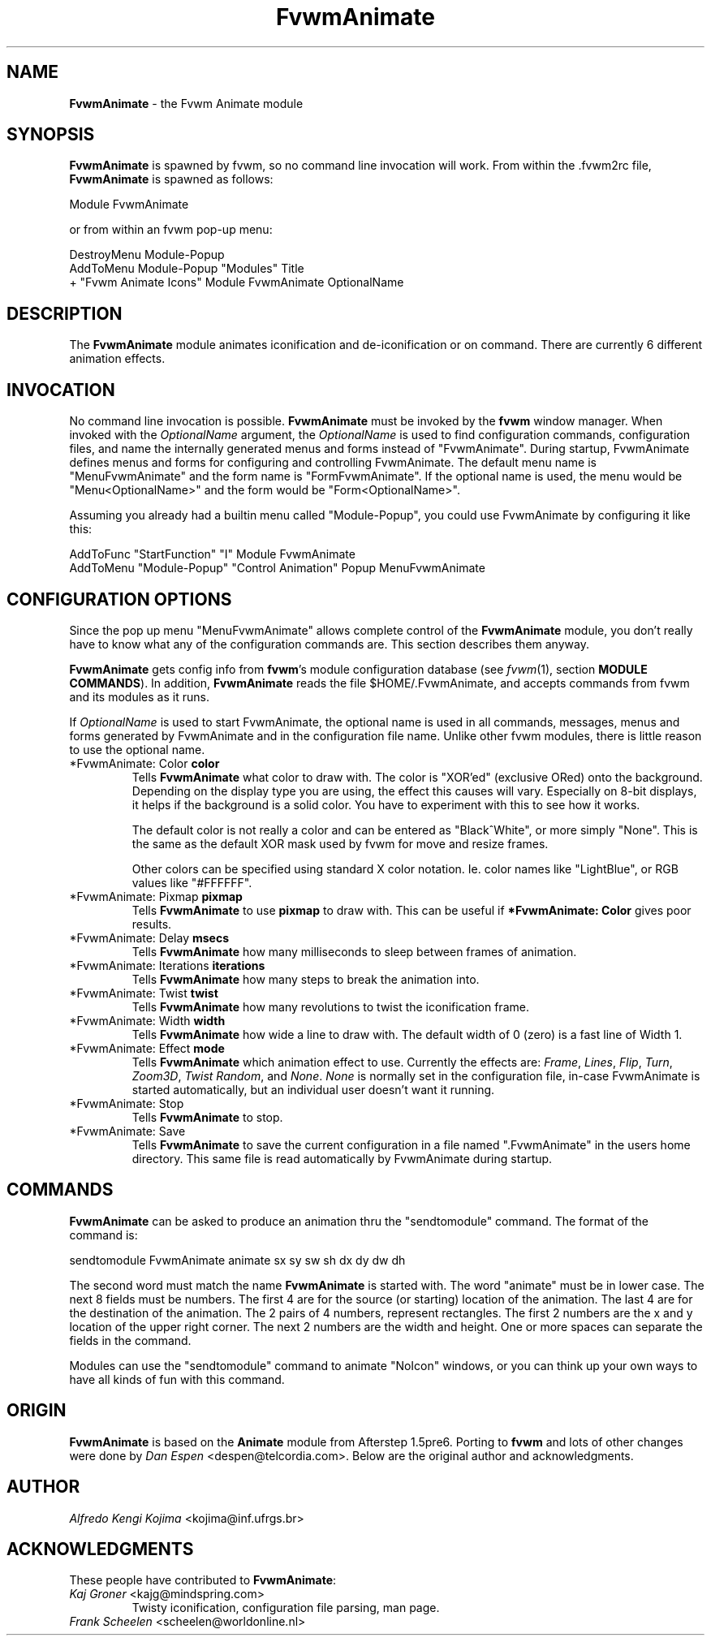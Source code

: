 .TH FvwmAnimate 1 "3 July 2001"
.UC
.SH NAME
\fBFvwmAnimate\fP \- the Fvwm Animate module
.SH SYNOPSIS
\fBFvwmAnimate\fP is spawned by fvwm, so no command line invocation will work.
From within the .fvwm2rc file, \fBFvwmAnimate\fP is spawned as follows:
.nf
.sp
Module FvwmAnimate
.sp
.fi
or from within an fvwm pop-up menu:
.nf
.sp
DestroyMenu Module-Popup
AddToMenu   Module-Popup "Modules" Title
+ "Fvwm Animate Icons" Module FvwmAnimate OptionalName
.sp
.fi

.SH DESCRIPTION
The \fBFvwmAnimate\fP module animates iconification and de-iconification
or on command.
There are currently 6 different animation effects.

.SH INVOCATION
No command line invocation is possible.
\fBFvwmAnimate\fP must be invoked by the
\fBfvwm\fP window manager.
When invoked with the \fIOptionalName\fP argument, the \fIOptionalName\fP
is used to find configuration commands, configuration files,
and name the internally generated menus and forms instead of "FvwmAnimate".
During startup, FvwmAnimate defines menus and forms for configuring and
controlling FvwmAnimate.  The default menu name is "MenuFvwmAnimate"
and the form name is "FormFvwmAnimate".
If the optional name is used, the menu would be "Menu<OptionalName>"
and the form would be "Form<OptionalName>".
.sp
Assuming you already had a builtin menu called "Module-Popup",
you could use FvwmAnimate by configuring it like this:
.nf
.sp
AddToFunc "StartFunction" "I" Module FvwmAnimate
AddToMenu "Module-Popup" "Control Animation" Popup MenuFvwmAnimate
.sp
.fi

.SH CONFIGURATION OPTIONS
Since the pop up menu "MenuFvwmAnimate" allows complete control of
the \fBFvwmAnimate\fP module, you don't really have to know what any
of the configuration commands are.  This section describes them anyway.

\fBFvwmAnimate\fP gets config info from \fBfvwm\fP's module configuration
database (see 
.IR fvwm (1),
section
.BR "MODULE COMMANDS" ).
In addition, \fBFvwmAnimate\fP reads the file $HOME/.FvwmAnimate,
and accepts commands from fvwm and its modules as it runs.

If \fIOptionalName\fP is used to  start FvwmAnimate, the optional name
is used in all commands,  messages, menus and forms generated by  FvwmAnimate
and
in the configuration file name.   Unlike other fvwm modules, there is
little reason to use the optional name.

.IP "*FvwmAnimate: Color \fBcolor\fP"
Tells \fBFvwmAnimate\fP what color to draw with.
The color is "XOR'ed" (exclusive ORed) onto the background.
Depending on the display type you are using,  the effect this
causes will vary.  Especially on 8-bit displays, it helps if the background
is a solid color.  You have to experiment with this to see how it works.

The default color is not really a color and can be entered as "Black^White",
or more simply "None".  This is the same as the default XOR mask used
by fvwm for move and resize frames.

Other colors can be specified using standard X color notation.  Ie. color
names like "LightBlue", or RGB values like "#FFFFFF".

.IP "*FvwmAnimate: Pixmap \fBpixmap\fP"
Tells \fBFvwmAnimate\fP to use \fBpixmap\fP to draw with. This can be useful
if \fB*FvwmAnimate: Color\fP gives poor results.

.IP "*FvwmAnimate: Delay \fBmsecs\fP"
Tells \fBFvwmAnimate\fP how many milliseconds to sleep
between frames of animation.

.IP "*FvwmAnimate: Iterations \fBiterations\fP"
Tells \fBFvwmAnimate\fP how many steps to break the animation into.

.IP "*FvwmAnimate: Twist \fBtwist\fP"
Tells \fBFvwmAnimate\fP how many revolutions to twist the iconification frame.

.IP "*FvwmAnimate: Width \fBwidth\fP"
Tells \fBFvwmAnimate\fP how wide a line to draw with.
The default width of 0 (zero) is a fast line of Width 1.

.IP "*FvwmAnimate: Effect \fBmode\fP"
Tells \fBFvwmAnimate\fP which animation effect to use.
Currently the effects are:
\fIFrame\fP,
\fILines\fP,
\fIFlip\fP,
\fITurn\fP,
\fIZoom3D\fP,
\fITwist\fP
\fIRandom\fP,
and
\fINone\fP.
\fINone\fP is normally set in the configuration file, in-case FvwmAnimate
is started automatically, but an individual user doesn't want it running.

.IP "*FvwmAnimate: Stop"
Tells \fBFvwmAnimate\fP to stop.

.IP "*FvwmAnimate: Save"
Tells \fBFvwmAnimate\fP to save the current configuration in a file
named ".FvwmAnimate" in the users home directory.  This same file is
read automatically by FvwmAnimate during startup.

.SH COMMANDS
\fBFvwmAnimate\fP can be asked to produce an animation thru the "sendtomodule"
command.  The format of the command is:
.nf
.sp
sendtomodule FvwmAnimate animate sx sy sw sh dx dy dw dh
.sp
.fi
The second word must match the name \fBFvwmAnimate\fP is started with.
The word "animate" must be in lower case.
The next 8 fields must be numbers.  The first 4 are for the source
(or starting) location of the animation.  The last 4 are for the
destination of the animation.
The 2 pairs of 4 numbers, represent rectangles.
The first 2 numbers are the x and y location of the upper
right corner.  The next 2 numbers are the width and height.
One or more spaces can separate the fields in the command.

Modules can use the "sendtomodule" command to animate "NoIcon" windows,
or you can think up your own ways to have all kinds of fun with this
command.

.SH ORIGIN
\fBFvwmAnimate\fP is based on the \fBAnimate\fP module from Afterstep 1.5pre6.
Porting to \fBfvwm\fP and lots of other changes were done by
\fIDan Espen\fP <despen@telcordia.com>.
Below are the original author and acknowledgments.

.SH AUTHOR
\fIAlfredo Kengi Kojima\fP <kojima@inf.ufrgs.br>

.SH ACKNOWLEDGMENTS
These people have contributed to \fBFvwmAnimate\fP:

.IP "\fIKaj Groner\fP <kajg@mindspring.com>"
Twisty iconification, configuration file parsing, man page.

.IP "\fIFrank Scheelen\fP <scheelen@worldonline.nl>"
